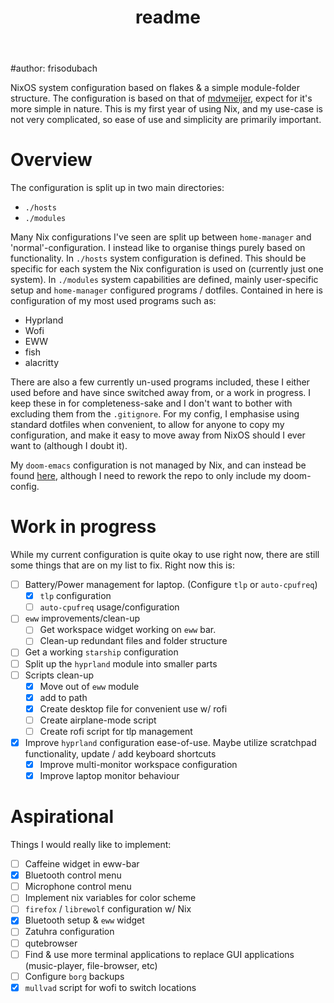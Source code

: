 #+title: readme
#author: frisodubach

NixOS system configuration based on flakes & a simple module-folder structure. The configuration is based on that of [[https://github.com/mdvmeijer/system-config/][mdvmeijer]], expect for it's more simple in nature.
This is my first year of using Nix, and my use-case is not very complicated, so ease of use and simplicity are primarily important.

[[./showcase.png]]
* Overview
The configuration is split up in two main directories:
- =./hosts=
- =./modules=

Many Nix configurations I've seen are split up between =home-manager= and 'normal'-configuration. I instead like to organise things purely based on functionality.
In =./hosts= system configuration is defined. This should be specific for each system the Nix configuration is used on (currently just one system).
In =./modules= system capabilities are defined, mainly user-specific setup and =home-manager= configured programs / dotfiles. Contained in here is configuration of my most used programs such as:
- Hyprland
- Wofi
- EWW
- fish
- alacritty

There are also a few currently un-used programs included, these I either used before and have since switched away from, or a work in progress. I keep these in for completeness-sake and I don't want to bother with excluding them from the =.gitignore=.
For my config, I emphasise using standard dotfiles when convenient, to allow for anyone to copy my configuration, and make it easy to move away from NixOS should I ever want to (although I doubt it).

My =doom-emacs= configuration is not managed by Nix, and can instead be found [[https://github.com/frisodubach/nixConfig][here]], although I need to rework the repo to only include my doom-config.
* Work in progress
While my current configuration is quite okay to use right now, there are still some things that are on my list to fix. Right now this is:
- [-] Battery/Power management for laptop. (Configure =tlp= or =auto-cpufreq=)
  - [X] =tlp= configuration
  - [ ] =auto-cpufreq= usage/configuration
- [ ] =eww= improvements/clean-up
  - [ ] Get workspace widget working on =eww= bar.
  - [ ] Clean-up redundant files and folder structure
- [ ] Get a working =starship= configuration
- [ ] Split up the =hyprland=  module into smaller parts
- [-] Scripts clean-up
  - [X] Move out of =eww= module
  - [X] add to path
  - [X] Create desktop file for convenient use w/ rofi
  - [ ] Create airplane-mode script
  - [ ] Create rofi script for tlp management
- [X] Improve =hyprland= configuration ease-of-use. Maybe utilize scratchpad functionality, update / add keyboard shortcuts
  - [X] Improve multi-monitor workspace configuration
  - [X] Improve laptop monitor behaviour
* Aspirational
Things I would really like to implement:
- [ ] Caffeine widget in eww-bar
- [X] Bluetooth control menu
- [ ] Microphone control menu
- [ ] Implement nix variables for color scheme
- [ ] =firefox= / =librewolf= configuration w/ Nix
- [X] Bluetooth setup & =eww= widget
- [ ] Zatuhra configuration
- [ ] qutebrowser
- [ ] Find & use more terminal applications to replace GUI applications (music-player, file-browser, etc)
- [ ] Configure =borg= backups
- [X] =mullvad= script for wofi to switch locations
